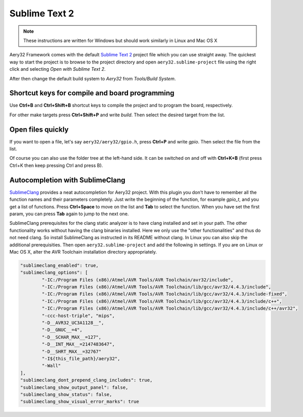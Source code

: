 Sublime Text 2
==============

.. note::

	These instructions are written for Windows but should work similarly in Linux and Mac OS X

Aery32 Framework comes with the default `Sublime Text 2 <http://www.sublimetext.com/2>`_ project file which you can use straight away. The quickest way to start the project is to browse to the project directory and open ``aery32.sublime-project`` file using the right click and selecting *Open with Sublime Text 2*.

.. image:: ../images/st2_open_project_file.png
    :target: _images/st2_open_project_file.png
    :alt: Open ST2 project file with right click

After then change the default build system to *Aery32* from *Tools/Build System*.

.. image:: ../images/st2_select_build_system.png
    :target: _images/st2_select_build_system.png
    :alt: Change ST2 build system to Aery32

Shortcut keys for compile and board programming
-----------------------------------------------

Use **Ctrl+B** and **Ctrl+Shift+B** shortcut keys to compile the project and to program the board, respectively.

.. image:: ../images/st2_board_flashing.png
    :target: _images/st2_board_flashing.png
    :alt: The board is programmed via ST2

For other make targets press **Ctrl+Shift+P** and write *build*. Then select the desired target from the list.

.. image:: ../images/st2_build_debug.png
    :target: _images/st2_build_debug.png
    :alt: Building with debug statements in ST2

Open files quickly
------------------

If you want to open a file, let's say ``aery32/aery32/gpio.h``, press **Ctrl+P** and write *gpio*. Then select the file from the list.

.. image:: ../images/st2_open_file_quickly.png
    :target: _images/st2_open_file_quickly.png
    :alt: Open files quickly in ST2

Of course you can also use the folder tree at the left-hand side. It can be switched on and off with **Ctrl+K+B** (first press Ctrl+K then keep pressing Ctrl and press B).

Autocompletion with SublimeClang
--------------------------------

`SublimeClang <https://github.com/quarnster/SublimeClang>`_ provides a neat autocompletion for Aery32 project. With this plugin you don't have to remember all the function names and their parameters completely. Just write the beginning of the function, for example *gpio_t*, and you get a list of functions. Press **Ctrl+Space** to move on the list and **Tab** to select the function. When you have set the first param, you can press **Tab** again to jump to the next one.

.. image:: ../images/st2_autocompletion.png
    :target: _images/st2_autocompletion.png
    :alt: Example of ST2 autocompletion with SublimeClang

SublimeClang prerequisites for the clang static analyzer is to have clang installed and set in your path. The other functionality works without having the clang binaries installed. Here we only use the "other functionalities" and thus do not need clang. So install SublimeClang as instructed in its README without clang. In Linux you can also skip the additional prerequisities. Then open ``aery32.sublime-project`` and add the following in settings. If you are on Linux or Mac OS X, alter the AVR Toolchain installation directory appropriately.

.. code-block:: none

	"sublimeclang_enabled": true,
	"sublimeclang_options": [
		"-IC:/Program Files (x86)/Atmel/AVR Tools/AVR Toolchain/avr32/include",
		"-IC:/Program Files (x86)/Atmel/AVR Tools/AVR Toolchain/lib/gcc/avr32/4.4.3/include",
		"-IC:/Program Files (x86)/Atmel/AVR Tools/AVR Toolchain/lib/gcc/avr32/4.4.3/include-fixed",
		"-IC:/Program Files (x86)/Atmel/AVR Tools/AVR Toolchain/lib/gcc/avr32/4.4.3/include/c++",
		"-IC:/Program Files (x86)/Atmel/AVR Tools/AVR Toolchain/lib/gcc/avr32/4.4.3/include/c++/avr32",
		"-ccc-host-triple", "mips",
		"-D__AVR32_UC3A1128__",
		"-D__GNUC__=4",
		"-D__SCHAR_MAX__=127",
		"-D__INT_MAX__=2147483647",
		"-D__SHRT_MAX__=32767"
		"-I${this_file_path}/aery32",
		"-Wall"
	],
	"sublimeclang_dont_prepend_clang_includes": true,
	"sublimeclang_show_output_panel": false,
	"sublimeclang_show_status": false,
	"sublimeclang_show_visual_error_marks": true

.. image:: ../images/st2_sublimeclang_settings_for_avr32.png
    :target: _images/st2_sublimeclang_settings_for_avr32.png
    :alt: ST2 SublimeClang settings for AVR32 Toolchain